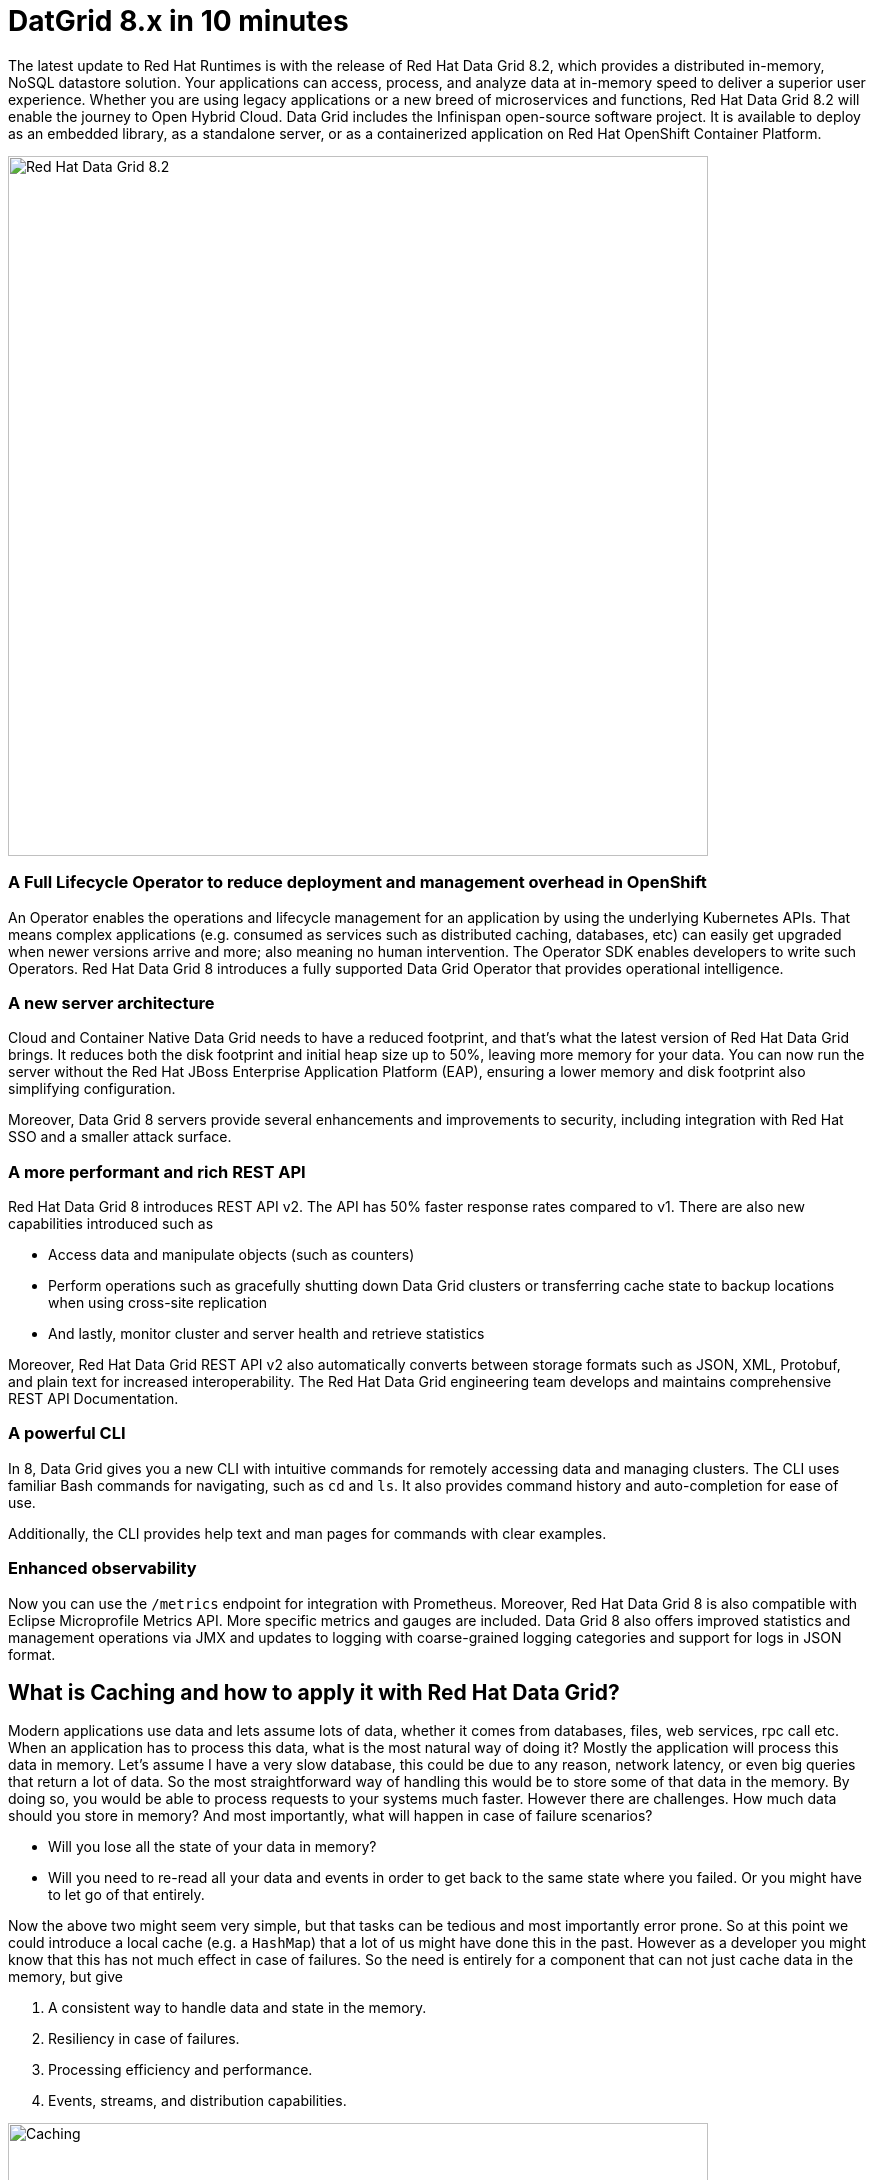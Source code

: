 = DatGrid 8.x in 10 minutes
:experimental:

The latest update to Red Hat Runtimes is with the release of Red Hat Data Grid 8.2, which provides a distributed in-memory, NoSQL datastore solution. Your applications can access, process, and analyze data at in-memory speed to deliver a superior user experience. Whether you are using legacy applications or a new breed of microservices and functions, Red Hat Data Grid 8.2 will enable the journey to Open Hybrid Cloud. Data Grid includes the Infinispan open-source software project. It is available to deploy as an embedded library, as a standalone server, or as a containerized application on Red Hat OpenShift Container Platform. 

image::dg8.png[Red Hat Data Grid 8.2, 700]


=== A Full Lifecycle Operator to reduce deployment and management overhead in OpenShift
An Operator enables the operations and lifecycle management for an application by using the underlying Kubernetes APIs. That means complex applications (e.g. consumed as services such as distributed caching, databases, etc) can easily get upgraded when newer versions arrive and more; also meaning no human intervention. The Operator SDK enables developers to write such Operators. Red Hat Data Grid 8 introduces a fully supported Data Grid Operator that provides operational intelligence.

=== A new server architecture 
Cloud and Container Native Data Grid needs to have a reduced footprint, and that's what the latest version of Red Hat Data Grid brings. It reduces both the disk footprint and initial heap size up to 50%, leaving more memory for your data. You can now run the server without the Red Hat JBoss Enterprise Application Platform (EAP), ensuring a lower memory and disk footprint
also simplifying configuration. 

Moreover, Data Grid 8 servers provide several enhancements and improvements to security, including integration with Red Hat SSO and a smaller attack surface.

=== A more performant and rich REST API 
Red Hat Data Grid 8 introduces REST API v2. 
The API has 50% faster response rates compared to v1. There are also new capabilities introduced such as

* Access data and manipulate objects (such as counters)
* Perform operations such as gracefully shutting down Data Grid clusters or transferring cache state to backup locations when using cross-site replication
* And lastly, monitor cluster and server health and retrieve statistics

Moreover, Red Hat Data Grid REST API v2 also automatically converts between storage formats such as JSON, XML, Protobuf, and plain text for increased interoperability. The Red Hat Data Grid engineering team develops and maintains comprehensive REST API Documentation.

=== A powerful CLI 
In 8, Data Grid gives you a new CLI with intuitive commands for remotely accessing data and managing clusters.
The CLI uses familiar Bash commands for navigating, such as `cd` and `ls`. It also provides command history and auto-completion for ease of use. 

Additionally, the CLI provides help text and man pages for commands with clear examples.

=== Enhanced observability 
Now you can use the `/metrics` endpoint for integration with Prometheus. Moreover, Red Hat Data Grid 8 is also compatible with Eclipse Microprofile Metrics API. More specific metrics and gauges are included. Data Grid 8 also offers improved statistics and management operations via JMX and updates to logging with coarse-grained logging categories and support for logs in JSON format.

== What is Caching and how to apply it with Red Hat Data Grid?
Modern applications use data and lets assume lots of data, whether it comes from databases, files, web services, rpc call etc. 
When an application has to process this data, what is the most natural way of doing it? Mostly the application will process this data in memory. 
Let's assume I have a very slow database, this could be due to any reason, network latency, or even big queries that return a lot of data. 
So the most straightforward way of handling this would be to store some of that data in the memory. By doing so, you would be able to process requests to your systems much faster. However there are challenges. How much data should you store in memory? And most importantly, what will happen in case of failure scenarios? 

* Will you lose all the state of your data in memory? 
* Will you need to re-read all your data and events in order to get back to the same state where you failed. Or you might have to let go of that entirely. 

Now the above two might seem very simple, but that tasks can be tedious and most importantly error prone. 
So at this point we could introduce a local cache (e.g. a `HashMap`) that a lot of us might have done this in the past. However as a developer you might know that this has not much effect in case of failures. 
So the need is entirely for a component that can not just cache data in the memory, but give 

1. A consistent way to handle data and state in the memory.
2. Resiliency in case of failures.
3. Processing efficiency and performance.
4. Events, streams, and distribution capabilities.


image::caching.png[Caching, 700]


By having such capabilities a cache is no longer just an in-memory data structure, but also as a developer now you have the possibility to take this component out of your local in memory processing and distribute it out on the network. Thereby in case of application failures you will still be able to access this data from the last point where you left off. 

Now getting back to our primary question, how much data should you store in memory? Partially we have already discussed this above. Whats important is that as a developer you should be able to specify TTL (Time To Live) for your cache and its entries. You should be able to define eviction and expiration. Note that eviction is to prevent from memory overuse and not to remove the entry from the cache, it will drop an entry from memory on this instance and does not affect other instances or the persistence. It must be used with a configured persistence to be consistent.
Whereas expiration will retire the entry and remove it from the cache and its persistence completely.
There by knowing when your cache is hot and what data resides in it. Most over you should be able to do this distributed, cluster wide, or remotely. 

Once a cache is remote, we also want some of the distributed features, like monitoring for example. Lets take a look at some of the caching strategies.

==== Local cache
The primary use for Red Hat Data Grid is to provide a fast in-memory cache of frequently accessed data. Suppose you have a slow data source (database, web service, text file, etc) - you could load some or all of that data in memory so that it’s just a memory access away from your code. Using Red Hat Data Grid is better than using a simple `ConcurrentHashMap`. By setting up an embedded cache, Red Hat Dat Grid also allows you to tap into more features e.g. expiration, eviction, events on the cache etc. All make out a much better way of handling your cache and component design. Moreover if you would want to cluster such a cache that is also easily possible. 

==== As a clustered cache
Lets assume you started with a local embedded cache in your application and now you suddenly realize that one instance of your application is not enough to handle the load from your users or systems. What do you do? With Red Hat Data Grid you can now scale that cache into a cluster. You don't need to change how you use your cache, but adding a few additional config params you can now have a clustered cache and by having multiple instances of your application listening to the same coherent cache. Events will be fired across the cluster, expiration will happen across the cluster, etc. Eviction removes entries from the local instance memory if not used, but not from persistent cache stores or other cluster members to ensure that the local Data Grid does not exceed that maximum size. And most over, you now even have the possibility to distribute your keys across the cluster. Red Hat Data Grid can scale horizontally to hundreds of nodes. 

==== As a remote cache
Lets just say you used the clustered cache, and embedded it in your application, which means that every time a new instance of your application started you would have a new instance of your embedded cache ready to become part of the cluster. Now this is all great, but what if you don't want that clustering in your application? Rather then you might want to use a component outside of your applications lifecycle. Or you would want to share this cache across multiple applications. In that case the Red Hat Data Grid could be used as a remote data grid. Now you can access your cache via multiple programming runtimes (e.g. Vert.x, Quarkus, NodeJS, C#, C/C++ etc), and your cache lifecycle and memory consumption will be independent of the applications life cycle, which is a great advantage in many cases.

Congratulations! By now you understand the different patterns of caching, and the requirements. Lets go ahead and create our first application and learn how we can use Red Hat Data Grid to achieve caching. Press next! 

 
=== Additional Resources:
- Traditional zip deployments are available on the link:https://access.redhat.com[Customer Portal, window=_blank] link:https://access.redhat.com/jbossnetwork/restricted/listSoftware.html?downloadType=distributions&product=data.grid[Red Hat Data Grid download page, window=_blank].
- The container distribution and operator are available in the link:https://catalog.redhat.com/software/containers/explore[Red Hat Container Catalog, window=_blank]
- Product documentation is available link:https://docs.redhat.com[here, window=_blank]
- Getting Started Guide that will get you running with RHDG 8 in 5 minutes.
- link:https://access.redhat.com/documentation/en-us/red_hat_data_grid/8.2/html/migrating_to_data_grid_8/index[Migration Guide, window=_blank] 
- link:https://github.com/redhat-developer/redhat-datagrid-tutorials[Starter Tutorials, window=_blank]
- link:https://access.redhat.com/articles/4933371[Supported Components, window=_blank]
- link:https://access.redhat.com/articles/4933551[Supported Configurations, window=_blank]

